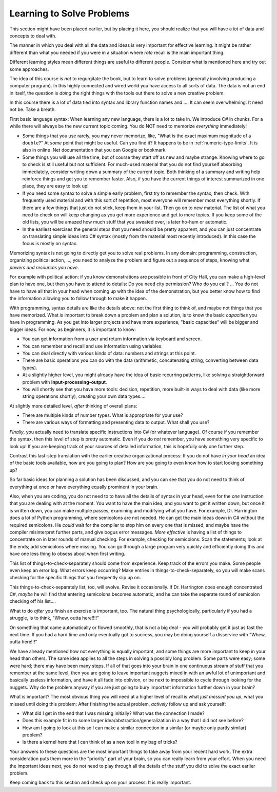 .. _learn-solve:

.. index::
   single: problem solving; strategy

Learning to Solve Problems
==================================

This section might have been placed earlier, 
but by placing it here, 
you should realize that you will have a *lot* of data and concepts to deal with.

The manner in which you deal with all the data and ideas is very important 
for effective learning.
It might be rather different than what you needed if you were in a situation 
where *rote* recall is the main important thing.

Different learning styles mean different things are useful to different people.
Consider what is mentioned here and try out some approaches.

The idea of this course is *not* to regurgitate the book, but to learn to solve problems
(generally involving producing a computer program).  
In this highly connected and wired world
you have access to all sorts of data.  The data is not an end in itself, the question is
*doing* the right things with the tools out there to solve a new creative problem.

In this course there is a lot of data tied into syntax and library function names and ....  
It can seem overwhelming.  It need not be. Take a breath.  

First basic language syntax:  When learning any new language, there is a lot to take in.  
We introduce C# in chunks.  For a while there will always be the new current topic coming.  
You do NOT need to memorize *everything* immediately!  

- Some things that you use rarely, you may never memorize, like,
  "What is the exact maximum magnitude of a ``double``?"  
  At *some* point that might be useful.
  Can you find it?  It happens to be in :ref:`numeric-type-limits`.  
  It is also in online .Net documentation
  that you can Google or bookmark.
  
- Some things you will use all the time, but of course they start off as new and maybe strange.
  Knowing where to go to check is still useful but not sufficient. For much-used material
  that you do not find yourself absorbing immediately, 
  consider writing down a summary of the current topic.  
  Both thinking of a summary and writing help reinforce things and get you to remember faster.  
  Also, if you have the current things of interest summarized in one place, they are easy to look
  up! 
- If you need some syntax to solve a simple early problem, 
  first try to remember the syntax, then check.  With frequently
  used material and with this sort of repetition, 
  most everyone will remember most everything shortly.  If there are a few things
  that just do not stick, keep them in your list.  Then go on to new material.  The list of
  what you need to check on will keep changing as you get more experience and get to more topics.
  If you keep some of the old lists, you will be amazed how much stuff that you sweated over,
  is later ho-hum or automatic.
  
- In the earliest exercises
  the general steps that you need should be pretty apparent, 
  and you can just concentrate on
  translating simple ideas into C# syntax
  (mostly from the material most recently introduced).
  In this case the focus is mostly on syntax.

Memorizing syntax is not going to directly get you to solve real problems.  In any domain:
programming, construction, organizing political action, ..., you need to analyze the problem
and figure out a sequence of steps, knowing what *powers and resources you have*.  
  
For example with political action:
if you know demonstrations are possible in front of City Hall, you can make a high-level
plan to have one, but then you have to attend to details:  Do you need city permission?  
Who do you call? ... You do not have to have all that in your head when coming up with the
idea of the demonstration, but you better know how to find the information allowing you
to follow through to make it happen.

With programming, syntax details are like the details above: not the first thing to think of,
and maybe not things that you have memorized.  What *is* important to break down a problem
and plan a solution, is to know the basic *capacities* you have in programming.  As you get 
into larger projects and have more experience, "basic capacities" will be bigger and bigger ideas.  
For now, as beginners, it is important to know:

- You can get information from a user and return information via keyboard and screen.
- You can remember and recall and use information using variables.
- You can deal directly with various kinds of data: numbers and strings at this point.
- There are basic operations you can do with the data (arithmetic, concatenating string,
  converting between data types).
- At a slightly higher level, you might already have the idea of basic recurring patterns,
  like solving a straightforward problem with **input-processing-output**.
- You will shortly see that you have more tools:  decision, repetition, more built-in
  ways to deal with data (like more string operations shortly), creating your own data types....

At slightly more detailed level, *after* thinking of overall plans:

- There are multiple kinds of number types.  What is appropriate for your use?
- There are various ways of formatting and presenting data to output. What shall you use?

*Finally*, you actually need to translate specific instructions into C# (or whatever language).  
Of course if you remember the syntax, then this level of step is pretty automatic.  
Even if you do *not* remember, you have something very specific to look up!  If you are 
keeping track of your sources of detailed information, this is hopefully only one further
step.

Contrast this last-step translation with the earlier creative organizational process:
If you do not have *in your head* an idea of the basic tools available, 
how are you going to plan?
How are you going to even know how to start looking something up?

So far basic ideas for planning a solution has been discussed, and you can see that you do not
need to think of everything at once or have everything equally prominent in your brain.

Also, when you are coding, you do not need to to have all the details of syntax in your head,
even for the *one* instruction that you are dealing with at the moment.  You want to have
the main idea, and you want to get it written down, but once it is written down, you can make
multiple passes, examining and modifying what you have.  For example, Dr. Harrington does a lot of
Python programming, where semicolons are not needed.  He can get the main ideas down 
in C# without the required
semicolons.  He *could* wait for the compiler to stop him on every one that is missed, 
and maybe have the compiler misinterpret further parts, and give bogus error messages.  
*More effective* is having
a list of things to concentrate on in later rounds of manual checking.  
For example, checking for semicolons: Scan the statements; 
look at the ends; add semicolons where missing.  You can go through a large program very 
quickly and efficiently doing this and have one less thing to obsess about when first writing.

This list of things-to-check-separately should come from experience.  
Keep track of the errors you make.  Some people even keep an error log.
What errors keep occurring?
Make entries in things-to-check-separately,
so you will make scans checking for the specific things that you frequently slip up on.

This things-to-check-separately list, too, will evolve.  Revise it occasionally.  
If Dr. Harrington does enough
concentrated C#, *maybe* he will find that entering semicolons becomes automatic, 
and he can take the separate round of semicolon checking off his list....

What to do *after* you finish an exercise is important, too.  The natural thing psychologically,
particularly if you had a struggle, is to think, "Whew, outta here!!!!"

On something that came automatically or flowed smoothly, that is not a big deal - 
you will probably get it just as fast the next time. If you had a hard time and only eventually
got to success, you may be doing yourself a disservice with "Whew, outta here!!!"

We have already mentioned how not everything is equally important, and some things are more
important to keep in your head than others.  The same idea applies to all the steps in solving
a possibly long problem.  Some parts were easy; some were hard; there may have been many steps.
If all of that goes into your brain in one continuous stream of stuff that you 
remember at the same level, then you are going to leave important nuggets mixed in
with an awful lot of unimportant 
and basically useless information, and have it all fade into oblivion, or be next to 
impossible to cycle through looking for the nuggets.  
Why do the problem anyway if you are just going to bury important information further
down in your brain?

What is important?  The most obvious thing you will need at a higher level of recall is what
*just messed you up*, what you missed until doing this problem:  After finishing the
actual problem, *actively* follow up and ask yourself:

- What did I get in the end that I was missing initially? What was the connection I made?
- Does this example fit in to some larger idea/abstraction/generalization in a way that
  I did not see before?
- How am I going to look at this so I can make a similar connection
  in a similar (or maybe only partly similar) problem?
- Is there a kernel here that I can think of as a new tool in my bag of tricks?
  
Your answers to these questions are the most important things to take away from your
recent hard work.  
The extra consideration puts them more in
the "priority" part of your brain, so you can really learn from your effort.  When you need 
the important ideas 
next, you do not need to play through all the details of 
the stuff you did to solve the exact earlier problem.

Keep coming back to this section and check up on your process:  It is really important.
